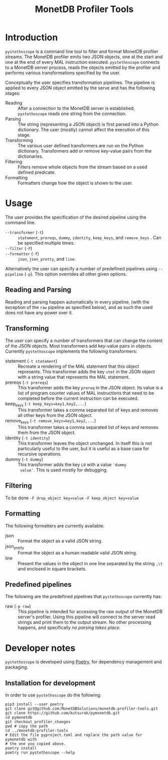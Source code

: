 #+TITLE: MonetDB Profiler Tools

* Introduction

~pystethoscope~ is a command line tool to filter and format MonetDB profiler
streams. The MonetDB profiler emits two JSON objects, one at the start and one
at the end of every MAL instruction executed. ~pystethoscope~ connects to a
MonetDB server process, reads the objects emitted by the profiler and performs
various transformations specified by the user.

Conceptually the user specifies transformation pipelines. The pipeline is
applied to every JSON object emitted by the serve and has the following stages:

- Reading :: After a connection to the MonetDB server is established,
  ~pystethoscope~ reads one string from the connection.
- Parsing :: The string (representing a JSON object) is first parsed into a
  Python dictionary. The user (mostly) cannot affect the execution of this
  stage.
- Transforming :: The various user defined transformers are run on the Python
  dictionary. Transformers add or remove key-value pairs from the dictionaries.
- Filtering :: Filters remove whole objects from the stream based on a used
  defined predicate.
- Formatting :: Formatters change how the object is shown to the user.

* COMMENT Installation
#+begin_src shell
  pip3 install --user monetdb-profiler-tools
#+end_src

* Usage
The user provides the specification of the desired pipeline using the command
line.

- ~--transformer~ (~-t~) :: ~statement~, ~prereqs~, ~dummy~, ~identity~,
  ~keep_keys~, and ~remove_keys~ . Can be specified multiple times.
- ~--filter~ (~-F~) ::
- ~--formatter~ (~-f~) :: ~json~, ~json_pretty~, and ~line~.

Alternatively the user can specify a number of predefined pipelines using
~--pipeline~ (~-p~). This option overrides all other given options.

** Reading and Parsing
Reading and parsing happen automatically in every pipeline, (with the exception
of the ~raw~ pipeline as specified below), and as such the used does not have
any power over it.

** Transforming
The user can specify a number of transformers that can change the content of the
JSON objects. Most transformers add key-value pairs in objects. Currently
~pystethoscope~ implements the following transformers:

- statement (~-t statement~) :: Recreate a rendering of the MAL statement that
  this object represents. This transformer adds the key ~stmt~ in the JSON
  object with a string value that represents the MAL statement.
- prereqs (~-t prereqs~) :: This transformer adds the key ~prereq~ in the JSON
  object. Its value is a list of program counter values of MAL instructions that
  need to be completed before the current instruction can be executed.
- keep_keys (~-t keep_keys=key1,key2,...~) :: This transformer takes a comma
  separated list of keys and removes all other keys from the JSON object.
- remove_keys (~-t remove_keys=key1,key2,...~) :: This transformer takes a comma
  separated list of keys and removes them from the JSON object.
- identity (~-t identity~) :: This transformer leaves the object unchanged. In
  itself this is not particularly useful to the user, but it is useful as a base
  case for recursive operations.
- dummy (~-t dummy~) :: This transformer adds the key ~L0~ with a value ~'dummy
  value'~. This is used mostly for debugging.

** Filtering
To be done
~-F drop_object key=value~
~-F keep_object key=value~

** Formatting
The following formatters are currently available:

- json :: Format the object as a valid JSON string.
- json_pretty :: Format the object as a human readable valid JSON string.
- line :: Present the values in the object in one line separated by the string
  ~,\t~ and enclosed in square brackets.

** Predefined pipelines
The following are the predefined pipelines that ~pystethoscope~ currently has:

- raw (~-p raw~) :: This pipeline is intended for accessing the raw output of
  the MonetDB server's profiler. Using this pipeline will connect to the server
  read strings and print them to the output stream. No other processing happens,
  and specifically /no parsing takes place/.

* Developer notes
~pystethoscope~ is developed using [[https://python-poetry.org/][Poetry]], for dependency management and
packaging.

** Installation for development
In order to use ~pystethoscope~ do the following:

#+begin_src shell
  pip3 install --user poetry
  git clone git@github.com:MonetDBSolutions/monetdb-profiler-tools.git
  git clone https://github.com/kutsurak/pymonetdb.git
  cd pymonetdb
  git checkout profiler_changes
  pwd # copy the path
  cd ../monetdb-profiler-tools
  # Edit the file pyproject.toml and replace the path value for pymonetdb with
  # the one you copied above.
  poetry install
  poetry run pystethoscope --help
#+end_src

** COMMENT Internals
Stethoscope works in three distinct phases:
1. Parsing
2. Filtering
3. Formatting and output

*** Parsing
In general, parsing refers to the process of converting an input string to a
memory representation, that can be used for further computation. In this case
the input string is the string representation of the JSON object the MonetDB
server is emitting for each MAL instruction. The in memory representation is a
Python dictionary. We are currently using the [[https://docs.python.org/3/library/json.html][JSON module]] from the Python
standard library to parse the strings, but this can easily be replaced with any
other implementation.

If the user specifies the ~--raw~ then no parsing takes place, and the string is
passed through to the next phases unchanged.

*** Filtering
With the parsed strings in memory, we can use dictionary keys to filter them. If
the user specifies a list using the ~--include-keys~, keys that do not belong to
that list will be removed from the

* COMMENT Foo
+ Filtering:
  - ~--include-keys~ (~-i~):: This option accepts a comma separated list of JSON
    keys to display and discard the rest from the original object.
  - ~--exclude-keys~ (~-e~):: This option accepts a comma separated list of JSON
    keys, discards them from the original JSON object and displays the rest.
+ Formatting ~--formatter~ (~-f~):
  - ~--formatter json~ :: Display the objects as JSON entries
  - ~--formatter line~ :: Display the objects in the line format
  - ~--formatter raw~ ::  Display the without any formatting at all
+ Transformation ~--transformer~ (~-t~):
  - ~--transformer statement~ :: generate MAL statements from the given information
  - ~--transformer dummy~ :: Add a dummy value in the
+ Miscellaneous:
  - ~--raw~ :: Do not parse, filter, or format the incoming objects in any
    way. This option overrides the include/exclude and formatter options. This
    is mainly useful for debugging the output of the MonetDB profiler or for
    collecting and passing the profiler information to other programs that cannot
    connect themselves to ~mserver5~.
  - ~--output /path/to/file~ :: Write the output to the given file. If this option
       is not specified the output will be written in ~stdout~.

Finally it takes as a required argument the name of database to connect
to. Currently the server must be running on localhost. [WHY is this limitation?]

#+begin_src shell
  pystethoscope --include-keys pc,ctime,state <database>
#+end_src
